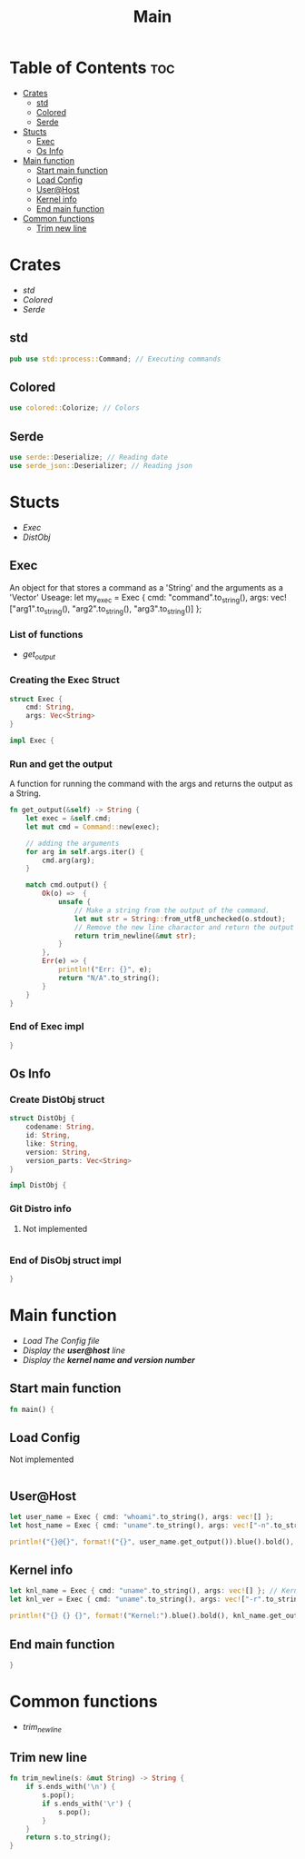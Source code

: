 #+title: Main
#+PROPERTY: header-args :tangle main.rs

* Table of Contents :toc:
- [[#crates][Crates]]
  - [[#std][std]]
  - [[#colored][Colored]]
  - [[#serde][Serde]]
- [[#stucts][Stucts]]
  - [[#exec][Exec]]
  - [[#os-info][Os Info]]
- [[#main-function][Main function]]
  - [[#start-main-function][Start main function]]
  - [[#load-config][Load Config]]
  - [[#userhost][User@Host]]
  - [[#kernel-info][Kernel info]]
  - [[#end-main-function][End main function]]
- [[#common-functions][Common functions]]
  - [[#trim-new-line][Trim new line]]

* Crates
- [[std]]
- [[Colored]]
- [[Serde]]

** std
#+begin_src rust
pub use std::process::Command; // Executing commands
#+end_src
** Colored
#+begin_src rust
use colored::Colorize; // Colors
#+end_src
** Serde
#+begin_src rust
use serde::Deserialize; // Reading date
use serde_json::Deserializer; // Reading json
#+end_src

#+RESULTS:
: error: Could not compile `cargouoR8pQ`.

* Stucts
- [[Exec][Exec]]
- [[Os Info][DistObj]]

** Exec
An object for that stores a command as a 'String' and the arguments as a 'Vector'
Useage: let my_exec = Exec { cmd: "command".to_string(), args: vec!["arg1".to_string(), "arg2".to_string(), "arg3".to_string()] };

*** List of functions
- [[Run and get the output][get_output]]

*** Creating the *Exec* Struct
#+begin_src rust
struct Exec {
    cmd: String,
    args: Vec<String>
}

impl Exec {
#+end_src

*** Run and get the output
A function for running the command with the args and returns the output as a String.
#+begin_src rust
fn get_output(&self) -> String {
    let exec = &self.cmd;
    let mut cmd = Command::new(exec);

    // adding the arguments
    for arg in self.args.iter() {
        cmd.arg(arg);
    }

    match cmd.output() {
        Ok(o) =>  {
            unsafe {
                // Make a string from the output of the command.
                let mut str = String::from_utf8_unchecked(o.stdout);
                // Remove the new line charactor and return the output
                return trim_newline(&mut str);
            }
        },
        Err(e) => {
            println!("Err: {}", e);
            return "N/A".to_string();
        }
    }
}
#+end_src

*** End of Exec impl
#+begin_src rust
}
#+end_src

** Os Info
*** Create *DistObj* struct
#+begin_src rust
struct DistObj {
    codename: String,
    id: String,
    like: String,
    version: String,
    version_parts: Vec<String>
}

impl DistObj {
#+end_src

*** Git Distro info
**** Not implemented
#+begin_src rust

#+end_src

*** End of *DisObj* struct impl
#+begin_src rust
}
#+end_src

* Main function
- [[Load Config][Load The Config file]]
- [[User@Host][Display the *user@host* line]]
- [[Kernel info][Display the *kernel name and version number* ]]

** Start main function
#+begin_src rust
fn main() {
#+end_src

** Load Config
**** Not implemented
#+begin_src rust

#+end_src

** User@Host
#+begin_src rust
let user_name = Exec { cmd: "whoami".to_string(), args: vec![] };
let host_name = Exec { cmd: "uname".to_string(), args: vec!["-n".to_string()] };

println!("{}@{}", format!("{}", user_name.get_output()).blue().bold(), format!("{}", host_name.get_output()).green() );
#+end_src

** Kernel info
#+begin_src rust
let knl_name = Exec { cmd: "uname".to_string(), args: vec![] }; // Kernel name
let knl_ver = Exec { cmd: "uname".to_string(), args: vec!["-r".to_string()] }; // Kernel Version

println!("{} {} {}", format!("Kernel:").blue().bold(), knl_name.get_output(), format!("{}", knl_ver.get_output()).green() ); // Print output
#+end_src

** End main function
#+begin_src rust
}
#+end_src




* Common functions
- [[Trim new line][trim_newline]]

** Trim new line
#+begin_src rust
fn trim_newline(s: &mut String) -> String {
    if s.ends_with('\n') {
        s.pop();
        if s.ends_with('\r') {
            s.pop();
        }
    }
    return s.to_string();
}
#+end_src

